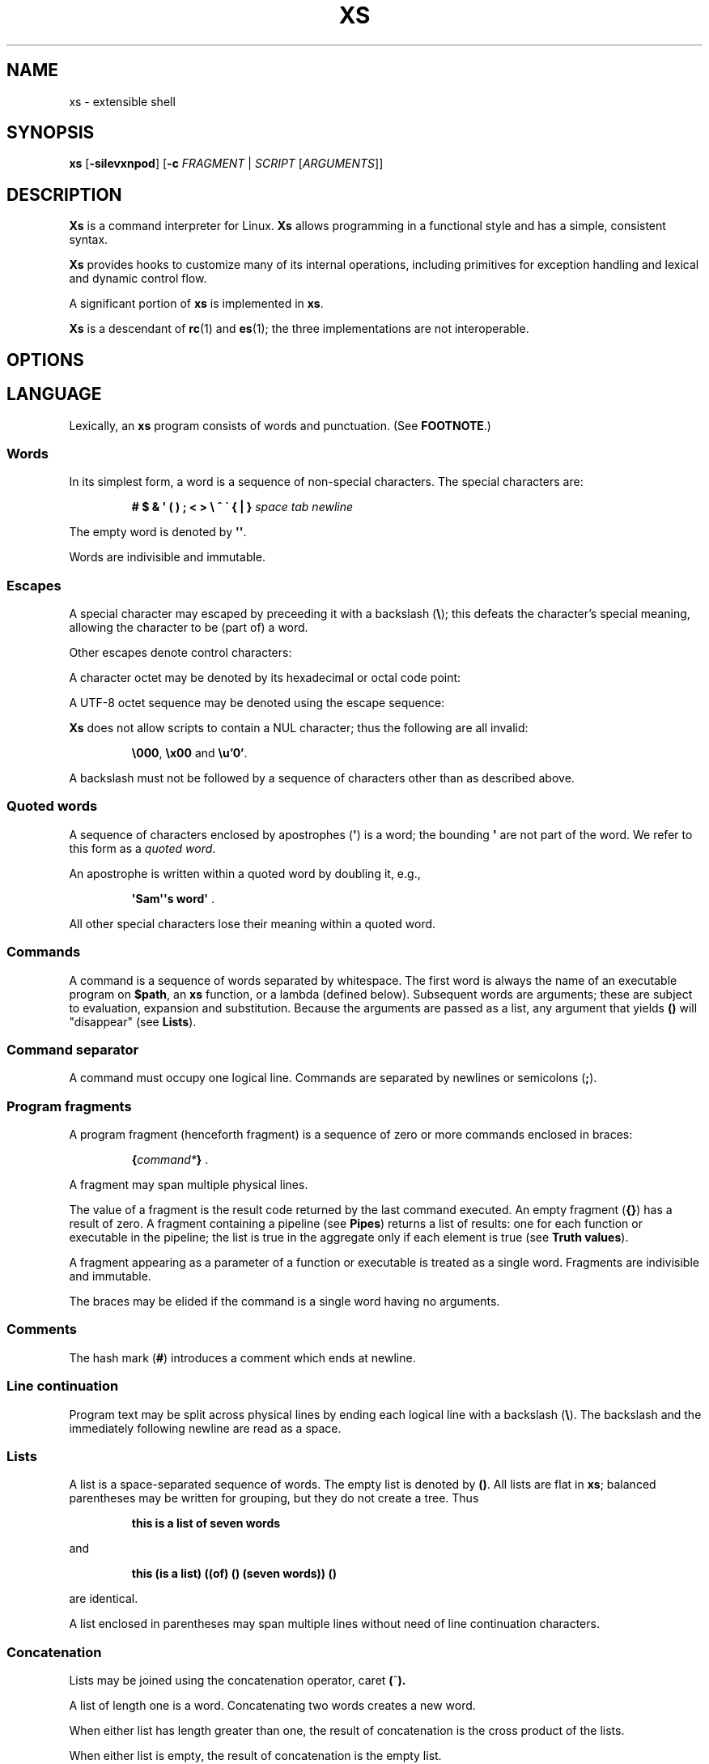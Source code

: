 .TH XS 1 "2020 - v1.3"
.SH NAME
xs \- extensible shell
.SH SYNOPSIS
.BR xs " [" -silevxnpod ]
.RB [ -c " \fIFRAGMENT\fP | "\fISCRIPT " [" \fIARGUMENTS ]]
.SH DESCRIPTION
.B Xs
is a command interpreter for Linux.
.B Xs
allows programming in a functional style and has a simple, consistent syntax.
.PP
.B Xs
provides hooks to customize many of its internal operations, including
primitives for exception handling and lexical and dynamic control flow.
.PP
A significant portion of
.B xs
is implemented in
.BR xs .
.PP
.B Xs
is a descendant of
.BR rc "(1) and " es (1);
the three implementations are not interoperable.
.SH OPTIONS
.TS
tab(@);
lb lx .
-s@T{
Read commands from standard input; pass the first argument to
.B xs
rather than taking the argument as the name of a file to source.
T}
-i@T{
Force
.B xs
to be an interactive shell even if commands do not come from standard input
via a terminal.
T}
-l@T{
Cause
.B xs
to be a login shell, as if it had been invoked as
.BR -xs .
T}
-e@T{
Exit if any command (apart from those appearing as tests in conditional forms
or as arguments to logical operators) returns a false status.
T}
-v@T{
Echo input to standard error.
T}
-x@T{
Print commands to standard error.
T}
-n@T{
Disable command execution.
T}
-p@T{
Don't initialize functions from the environment.
T}
-o@T{
If any of file descriptors 0, 1 or 2 are inherited closed, leave them closed
rather than open on /dev/null.
T}
-d@T{
Don't trap SIGQUIT or SIGTERM.
T}
-c \fIFRAGMENT@T{
Execute the
.IR FRAGMENT .
(See
.BR "Program fragments" ,
below.)
T}
.TE
.SH LANGUAGE
Lexically, an
.B xs
program consists of words and punctuation.
(See
.BR FOOTNOTE .)
.SS Words
In its simplest form, a word is a
sequence of non-special characters.
The special characters are:
.PP
.RS
.B "# $ & \(aq ( ) ; < > \e ^ \` { | }"
.I "space tab newline"
.RE
.PP
The empty word is denoted by
.BR \(aq\(aq .
.PP
Words are indivisible and immutable.
.SS Escapes
A special character may escaped by preceeding it with a backslash
.RB ( \e );
this defeats the character's special meaning, allowing the character
to be (part of) a word.
.PP
Other escapes denote control characters:
.PP
.RS
.TS
tab(@);
lb l .
\ea@alert (bell)
\eb@backspace
\ee@escape
\ef@form feed
\en@newline
\er@return
\et@tab
.TE
.RE
.PP
A character octet may be denoted by its hexadecimal or octal code point:
.PP
.RS
.TS
tab(@);
l lx .
\fB\ex\fInn@T{
Character octet
.IR nn ,
for
.I n
in {0..0, a..f, A..F}
T}
\fB\e\fImnn@T{
Character octet
.IR mnn ,
for
.I m
in {0..3} and
.I n
in {0..7}
T}
.TE
.RE
.PP
A UTF-8 octet sequence may be denoted using the escape sequence:
.RS
.TS
tab(@);
l lx .
\fB\eu\(aq\fIn...\fB\(aq@T{
UTF-8 character having codepoint
.IR n... ,
for one to six
.I n
in {0..9, a..f, A..F}
T}
.TE
.RE
.PP
.B Xs
does not allow scripts to contain a NUL character; thus the
following are all invalid:
.PP
.RS
.BR \e000 ", " \ex00 " and " \eu'0' .
.RE
.PP
A backslash must not be followed by a sequence of characters other than as
described above.
.SS Quoted words
A sequence of characters enclosed by apostrophes
.RB ( \(aq )
is a word; the bounding
.B \(aq
are not part of the word.
We refer to this form as a
.IR "quoted word" .
.PP
An apostrophe is written within a quoted word by doubling it, e.g.,
.PP
.RS
.BR "\(aqSam\(aq\(aqs word\(aq" " ."
.RE
.PP
All other special characters lose their meaning within a quoted word.
.SS Commands
A command is a sequence of words separated by whitespace.
The first word
is always the name of an executable program on
.BR $path ,
an
.B xs
function, or a lambda (defined below).
Subsequent words are arguments; these
are subject to evaluation, expansion and substitution.
Because the arguments
are passed as a list, any argument that yields
.B ()
will "disappear" (see
.BR Lists ).
.SS Command separator
A command must occupy one logical line.
Commands are separated by
newlines or semicolons
.RB ( ; ).
.SS Program fragments
A program fragment (henceforth fragment) is a sequence of zero or more
commands enclosed in braces:
.PP
.RS
.BI { command* } " \fR."
.RE
.PP
A fragment may span multiple physical lines.
.PP
The value of a fragment is the result code returned by the last
command executed.
An empty fragment
.RB ( {} )
has a result of zero.
A fragment containing a pipeline (see
.BR Pipes )
returns a list of results: one for each function or executable in the pipeline;
the list is true in the aggregate only if each element is true (see
.BR "Truth values" ).
.PP
A fragment appearing as a parameter of a function or executable is
treated as a single word.
Fragments are indivisible and immutable.
.PP
The braces may be elided if the command is a single word having no arguments.
.SS Comments
The hash mark
.RB ( # )
introduces a comment which ends at newline.
.SS Line continuation
Program text may be split across physical lines by ending each logical line
with a backslash
.RB ( \e ).
The backslash and the immediately following newline are read as a space.
.SS Lists
A list is a space-separated sequence of words.
The empty list is denoted by
.BR () .
All lists are flat in
.BR xs ;
balanced parentheses may be written for grouping, but they do not create
a tree.
Thus
.PP
.RS
.B this is a list of seven words
.RE
.PP
and
.PP
.RS
.B this (is a list) ((of) () (seven words)) ()
.RE
.PP
are identical.
.PP
A list enclosed in parentheses may span multiple lines without need of
line continuation characters.
.SS Concatenation
Lists may be joined using the concatenation operator, caret
.BR ( ^ ).
.PP
A list of length one is a word.
Concatenating two words creates a new word.
.PP
When either list has length greater than one, the result of concatenation is
the cross product of the lists.
.PP
When either list is empty, the result of concatenation is the empty list.
.SS Variable names
Letters, digits, all UTF-8 characters encoded as at least two octets (i.e.,
code points greater than \eu\(aq7f\(aq) and the characters percent
.RB ( % ),
star
.RB ( * ),
hyphen
.RB ( - )
and underscore
.RB ( _ )
may be used in variable names.
These characters may appear in any order or combination.
.PP
The
.B xs
special characters (see
.BR Words )
may also appear in a variable name if quoted or escaped.
Likewise, character escapes (see
.BR Escapes )
may be part of a variable name.
.PP
Variable names having the prefix
.B fn-
or
.B set-
have special meaning; see
.BR Functions " and " Settors ,
respectively.
.SS Assignment
A variable is assigned a list value using the notation
.PP
.RS
.IB var " = " list " \fR."
.RE
.PP
The spaces around
.B =
are mandatory.
.PP
A variable becomes undefined by assigning an empty list as its value.
While
.PP
.RS
.IB var " = ()"
.RE
.PP
is valid, the preferred form is
.PP
.RS
.IB var " =" "    \fR."
.RE
.PP
The value of an assignment is its assigned value.
.SS Variables
All variables are exported to the environment unless declared within a
.BR local ", " let " or " for " form (described below)."
.PP
A variable's value is retrieved by writing
.B $
before its name, like
.BI $ var
.RI .
Indirection (multiple
.BR $\fP)
is allowed.
.PP
An undefined variable yields the empty list when referenced.
.PP
A variable name may be constructed at runtime.
Parentheses must enclose expressions used to construct a name.
.SS Subscripted reference
Specific list elements may be selected via subscripting.
This takes the form
.PP
.RS
.BI $ var ( subscripts ) " \fR."
.RE
.PP
List elements are indexed starting at one.
A subscript less than 1 is an error.
A subscript greater than the number of list elements yields the empty list.
.PP
.RS
.TP
.B a = w x y z; echo $a(2 3 4 4 3)
prints
.BR "x y z z y" " ."
.RE
.PP
Subscripts may be specified as ranges by separating the range endpoints with
.BR ...\& " ."
The range operator must be separated from its arguments by spaces.
.PP
Either end of the range may be left unspecified.
.PP
.RS
.TP
.BI $ var "(... 7)"
yields elements 1 through 7 of the list.
.TP
.BI $ var "(3 ...)"
yields elements 3 through the end of the list.
.RE
.PP
Reversing the endpoints of a range returns the values in reversed order:
.PP
.RS
.TP
.B a = s d r a w k c a b; $a(5 ... 2)
yeilds the list
.BR "w a r d" " ."
.RE
.PP
If
.I subscripts
is an empty list, the result is empty.
.SS Multiple assignment
A list of variables may be specified on the left side of an assignment.
Parentheses are mandatory around the list of variables.
.PP
Corresponding list elements on the right side are assigned to variables on
the left.
If the right side has more elements than there are variables on
the left, the rightmost variable is assigned the list value of the remaining
elements.
If there are more variables than list elements, the excess variables
are assigned the empty list.
.PP
Variable names may not be computed or subscripted on the left side of a
multiple assignment.
.SS List length
The length of a list assigned to a variable is given by
.PP
.RS
.BI $# var " \fR."
.RE
.PP
.SS Flattening
A list may be flattened to a single word using the
.B $^
operator.
This yields a word composed of the words of the given list,
with a single space between each pair of words.
As with the subscript
operator, this applies only to a variable (not literal) list.
.SS Free carets
Concatenation may be written implicitly (rather than using the
.B ^
operator) in certain situations.
If a word is followed by another word,
.BR $ " or " \`
without intervening whitespace, then
.B xs
inserts a caret between them.
.SS Wildcard patterns
A pattern is a word which may contain wildcards.
.TP
.B *
Matches zero or more characters.
.TP
.B ?
Matches exactly one character.
.TP
.BI [ class ]
Matches any of the characters specified by the class, following the same
rules as those for
.BR ed (1),
except that class negation is denoted by
.B ~
since
.B ^
has another interpretation in
.BR xs .
.SS Pathname expansion
Where a word may be treated as a pathname,
.B xs
expands wildcards.
.PP
The pathname separator,
.BR / ,
is never matched by
.BR * .
The
.B ?\&
wildcard never matches a dot at the beginning of a pathname component.
.PP
A tilde
.RB ( ~ )
alone or followed by a slash
.RB ( / )
is replaced by the value of
.BR $home .
A tilde followed by a username is replaced with the home directory path
of that user.
(See
.BR getpwent (3).)
.PP
A quoted wildcard loses its meaning as a wildcard.
.SS Pattern matching
The pattern matching operator
.RB ( ~ )
returns true when a subject matches any of the given patterns:
.PP
.RS
.BI ~ " subject pattern ..." " \fR."
.RE
.PP
A subject may be a list.
If composed of individual words or expressions,
the subject list must be enclosed by parentheses.
.PP
Pattern wildcards are never expanded with pathnames from the filesystem.
.SS Pattern extraction
The pattern extraction operator
.RB ( ~~ )
returns the parts of each subject that match a wildcard in the patterns:
.PP
.RS
.BI ~~ " subject pattern ..." " \fR."
.RE
.PP
Subjects and patterns are the same as for the pattern matching operator.
.SS Arithmetic substitution
An infix arithmetic expression may be evaluated to produce a single word
representing its value:
.PP
.RS
.BI \`( expression ) " \fR."
.RE
.PP
The expression consists of numeric values and the infix operators
.BR + ", " - ", " * ", " / ", " % " (modulus), and " ** " (exponentiation);"
these obey the usual precedence and associativity rules and may
be otherwise grouped using parentheses.
.PP
A value is either a numeric constant or a variable reference yielding
a numeric value.
Numbers may be integer or floating-point; the latter are stored with limited
precision (usually six significant digits).
.PP
Integer overflow does not signal an exception.
.PP
If an expression involves any floating-point value, the result will be
floating-point.
.PP
Division of integers produces an integer result via truncation.
Modulus behaves as
.BR fmod (3)
if either argument is floating-point.
.PP
An undefined variable (a variable reference yielding value
.BR () )
is treated as zero within an arithmetic expression.
.PP
Variables having subscripted or constructed names may not be used in an
arithmetic expression.
Variable names in an expression may not be spelled using the characters
which denote the arithmetic operators.
.SS Pipes
The standard output of one fragment may be piped to the standard input of
another:
.PP
.RS
.IB fragment1 " | " fragment2 " \fR."
.RE
.PP
Other file descriptors may be connected:
.PP
.RS
.IB fragment1 " |[\fIfd1\fB=\fIfd2\fB] " fragment2 " \fR."
.RE
.PP
The form
.PP
.RS
.IB fragment1 " |[\fIfd1\fB] " fragment2
.RE
.PP
is identical to
.PP
.RS
.IB fragment2 " |[\fIfd1\fB=0] " fragment2 " \fR."
.RE
.PP
.SS Command substitution
The backquote form creates a list from the standard output of a fragment:
.PP
.RS
.BI \` fragment " \fR."
.RE
.PP
Words are parsed from the standard output using the separators defined by
.BR $ifs .
.PP
This variant backquote form binds
.B $ifs
to the given list of separators:
.PP
.RS
.BI \`\` " separators fragment" " \fR."
.RE
.SS Functions
.B Xs
has two forms by which a function is defined:
.PP
.RS
.BI fn " name fragment"
.RE
.PP
and
.PP
.RS
.BI fn- name " = " fragment " \fR."
.RE
.PP
The former is normally used for top-level and nested definitions; the latter
must be used when binding a function for local use.
Because the latter is an assignment, the spaces around
.B =
are mandatory.
.SS Lambdas
A lambda is an unnamed function.
In
.BR xs ,
a lambda is written as a fragment in which the first element may be
a lambda list (see below).
A lambda without a lambda list is a lambda with no arguments.
.SS Lambda list
A lambda list binds names to function arguments.
Its form is:
.PP
.RS
.BI | "name ..." | " \fR."
.RE
.PP
Arguments are bound to
.IR name s
left-to-right.
Excess arguments bind in a list to the last name.
Excess names are bound to
.BR () .
.PP
A lambda list may only appear as the first element of a fragment.
.SS Truth values
The values
.BR 0 ", " \(aq\(aq " and " ()
are all treated as true; everything else (including
.BR 0.0 )
is false.
A list of true values is true; a list containing an untrue value
is false.
.PP
The keywords
.BR true " and " false
are equivalent to
.BR "result 0" " and " "result 1" ,
respectively.
.SS Return values
The value of evaluating a fragment is the return value of the last function
or executable evaluated before leaving the fragment.
.PP
A specific result may be returned by:
.PP
.RS
.BI result " list" " \fR."
.RE
.SS Logical operators
The following operators apply to truth values:
.PP
.RS
.TP
.IB value1 " && " value2
True if both
.IR value1 " and " value2
are true.
.TP
.IB value1 " || " value2
True if
.I value1
is true or if
.I value1
is false and
.I value2
is true.
.TP
.BI ! " value"
True if
.I value
is false.
.RE
.PP
The
.BR && " and " ||
operators evaluate their arguments from left to right, stopping when the
value of the expression is determined.
.SS Relational operators
Numbers and strings may be compared using the relational operators:
.PP
.RS
.TP
.IB value1 " :lt " value2
True if
.I value1
is less than
.IR value2 .
.TP
.IB value1 " :le " value2
True if
.I value1
is less than or equal to
.IR value2 .
.TP
.IB value1 " :gt " value2
True if
.I value1
is greater than
.IR value2 .
.TP
.IB value1 " :ge " value2
True if
.I value1
is greater than or equal to
.IR value2 .
.TP
.IB value1 " :eq " value2
True if
.I value1
is equal to
.IR value2 .
.TP
.IB value1 " :ne " value2
True if
.I value1
is not equal to
.IR value2 .
.RE
.PP
If either argument is non-numeric, the arguments are compared according to
the current locale's collation order.
.SS Input and output
Input may be redirected from a file to standard input:
.PP
.RS
.BI < "filename fragment"
.RE
.PP
or
.PP
.RS
.IB fragment " <" filename " \fR."
.RE
.PP
It is an error if the file does not exist or is not readable.
.PP
Output may be redirected from standard output to a file:
.PP
.RS
.IB fragment " >" filename
.RE
.PP
or
.PP
.RS
.BI > "filename fragment" " \fR."
.RE
.PP
The file is created if it does not exist.
If the file already exists, its contents are replaced.
It is an error for the file to not be writable.
.PP
Other file descriptors may be specified:
.PP
.RS
.IB "fragment " >[ ofd ] filename
.RE
.PP
and
.PP
.RS
.IB "fragment " <[ ifd ] filename " \fR."
.RE
.PP
A file descriptor may be duplicated using the form:
.PP
.RS
.BI >[ fd1 = fd2 ] " \fR."
.RE
.PP
This causes output to
.I fd1
to be written instead to
.IR fd2 .
Thus,
.PP
.RS
.IB fragment " >" filename " >[2=1]" filename
.RE
.PP
causes both standard output and standard error to be written to the same file.
.PP
Other redirection operators have their own semantics:
.PP
.RS
.TP
.BI >> filename
Append to an existing file; the file is created if nonexistent.
.TP
.BI <> filename
Open a file for reading and writing (on standard input unless otherwise
specified).
.TP
.BI <>> filename
Open a file for reading and appending (on standard input unless otherwise
specified).
.TP
.BI >< filename
Truncate a file and open it for reading and writing (on standard output
unless otherwise specified).
.TP
.BI >>< filename
Open a file for reading and appending (on standard output unless otherwise
specified).
.RE
.PP
Files opened for reading must be readable.
Files opened for writing or appending must be writable.
.PP
An open file descriptor is closed using this form:
.PP
.RS
.BI >[ fd =] " \fR."
.RE
.PP
File descriptors must be integer constants.
.SS Literal input
Multiple lines of input may be read from a script using a "here document":
.PP
.RS
.IB fragment " <<" eof-marker
.RE
.PP
or
.PP
.RS
.IB fragment " <<\(aq" eof-marker \(aq " \fR."
.RE
.PP
The
.I eof-marker
is a word which must appear on a line by itself immediately following
the final newline of textual data taken as input.
.PP
The first form (with the unquoted
.IR eof-marker )
replaces variables within the textual data.
(Only simple variables; indirection, subscripts and constructed names
are not allowed.)
A
.B $
can be emitted literally by writing
.BR $$ .
To emit the value of a variable followed immediately by a literal word, write:
.BI $ var ^ "word \fR."
The caret
.RB ( ^ )
is taken literally elsewhere in a here document.
.PP
The second form (with the quoted
.IR eof-marker )
copies the textual data without substitution of any kind.
.PP
Text may also provide the content of a readable file via a "here string":
.PP
.RS
.BI <<<\(aq text \(aq " \fR."
.RE
.PP
The
.I text
may span lines.
No substitution is performed within a here string.
.PP
A here string may also be created using a variable for the content, like
.BI <<<$ var
.RI .
.SS Process substitution
.PP
Process substitution allows for the output of a command to be read from a
file descriptor or for data written to a file descriptor to be read by a
command, using the forms:
.PP
.RS
.BI <{ command+ }
.RE
.PP
and
.PP
.RS
.BI >{ command+ } " \fR."
.RE
.PP
The files created by process substitution are implemented using pipes,
which are not seekable.
.PP
Multiple
.IR command s
may appear within the braces.
.PP
Note that the braces are an essential part of this syntax; these are not
.BI > fragment
and
.BI < "fragment \fR."
.SS Local variables
Local variables exist only during execution of their binding form:
.PP
.RS
.BI "local (" "binding ..." ) " fragment \fR,"
.RE
.PP
where
.I binding
is either
.IB name " = " value
or just
.I name
(and value is taken as
.BR () ).
Multiple bindings are separated by
.BR ; .
.PP
While bound by
.BR local ,
variables are accessible within the environment.
.SS Lexical variables
Lexical variables are bound by the form:
.PP
.RS
.BI "let (" "binding ..." ) " fragment \fR,"
.RE
.PP
where
.I binding
is either
.IB name " = " value
or just
.I name
(and
.I value
is taken as
.BR () ).
Multiple bindings are separated by
.BR ; .
.PP
A lexical variable is accessible only within
.IR fragment .
Furthermore, a lexical variable persists across executions
of a function which is defined within the
.B let
form.
A lexical binding is stored as a closure in the environment.
The binding is not accessible as an environment variable.
.SS Conditionals
.B Xs
has two main conditional forms:
.PP
.RS
.BI if " condition fragment " else " fragment \fR,"
.RE
.PP
where
.I condition
is a boolean expression and the
.B else
branch is optional, and
.PP
.RS
.BI switch " var cases \fR,"
.RE
.PP
where
.I cases
is a list of
.IR "word fragment" ,
each representing the code to be executed for a specific value of
.IR var ,
followed by a
.I fragment
to be executed when none of the
.IR word s
match
.IR var .
.SS Loops
.B Xs
has these looping forms:
.PP
.RS
.BI while " condition fragment"
.RE
.RS
.BI until " condition fragment"
.RE
.RS
.BI for " vars-and-values fragment"
.RE
.RS
.BI forever " fragment"
.RE
.PP
The
.B while
form executes
.I fragment
while
.I condition
is true.
.PP
The
.B until
form executes
.I fragment
until
.I condition
is false.
.PP
The
.B for
form executes
.I fragment
with variables bound to consecutive values in
.IR vars-and-values ,
which is a sequence of one or more
.I var list
forms separated by
.BR ; .
This continues until the longest list is exhausted; shorter lists are
implicitly padded with
.B ()
to match the length of the longest list.
.PP
The
.BI forever " fragment"
form loops forever, like
.BR "while true \fIfragment" .
.SS Settors
A settor function is a variable like
.BI set- var \fR.
.PP
When
.I var
is assigned,
.BI set- var
is called as a function, passing the value to be assigned.
.B $0
is bound to the name of the variable being assigned.
The result of the settor function is used as the assignment's value.
.PP
A settor is never invoked on a lexical variable.
.SS Exceptions
Exceptions in
.B xs
are used for non-lexical control transfer.
An exception is passed up the call chain to the most recently
established catcher.
The catcher may handle the exception, retry the code which caused
the exception or throw the exception to the next catcher.
.PP
An exception is a list.
The first word denotes the exception type, one of:
.PP
.RS
.TP
.B eof
Raised by the
.B xs
parser at end of input.
.TP
.B error
The following words are the source (typically a descriptive name
such as the name of the function which signalled the error) and a message.
.B xs
provides a last-resort catcher to print the message.
.TP
.B exit
The next word is an optional numeric return code (default: 0).
This exception, when caught by
.BR xs ,
exits the shell with the given return code.
.TP
.B retry
When raised by a catcher, this causes the body of the
.B catch
form to run again.
Note that the catcher must have done something to clear
the cause of the exception; otherwise
.B retry
will cause an infinite loop.
.RE
.PP
The
.B catch
form executes its body in the context of a catcher:
.PP
.RS
.BI catch " catcher body" " \fR."
.RE
.PP
The
.IR catcher " and " body
are fragments.
.SS Signals
.B Xs
processes signals internally as needed for interactive operation.
For example,
.I SIGINT
is used to kill any foreground process and, during input, to present
a fresh prompt.
.PP
.B Xs
can expose signals for handling by a script.
Signal handlers are established by the
.I signals-case
command.
.PP
.RS
.BI signals-case " body handlers-alist" " \fR,"
.RE
.PP
where
.I body
is a fragment
and
.I handlers-alist
is a list of
.IR "signal-name fragment" .
The
.I signal-name
is spelled as in
.BR signal.h (0p),
but using lowercase letters, e.g.
.IR sigint " and " sigterm .
.PP
The
.B pause
command suspends execution until
.B xs
receives a signal.
.PP
The
.B signals
variable (see
.BR "BUILTIN VARIABLES" ,
below) indicates which signals are accepted by
.B xs
and how they are processed.
Setting
.B signals
to a new list of handler specifications establishes signal handlers
per the list.
A signal must be listed on
.B signals
(and not disabled) in order to be handled by
.BR signals-case .
.PP
A signal not handled by a
.B signals-case
is propagated to the next
.B signals-case
handler (if any) up the call chain; a last-resort handler reports
an unhandled signal.
.PP
In this example, note that the signal is not intercepted by the
exception handler established by
.BR catch .
The code prints "sigttou".
.PP
.RS
.EX
signals = $signals sigttou
signals-case {
    catch {|e| echo catch $e} {kill -sigttou $pid}
} (sigttou {echo sigttou})
.EE
.RE
.PP
A script may signal its own handler using the
.RS
.PP
.BI raise " signal"
.PP
.RE
command.
The
.I signal
may be either a signal name as defined above or a name which appears in the
.I handlers-alist
of an active
.B signals-case
command.
.PP
Signals are never processed within a
.BI "fork {" ... }
command.
(This applies only to actual signals and not to the effect of the
.B raise
command.)
.SS Upward funargs
An "upward funarg" is a function returned from another function.
Because a returned function may be executed in a different lexical
context, all free variables referenced by the function must be
captured in a let binding.
In other words, an upward funarg must be let-bound.
.PP
A fragment or lambda may be returned instead of a closure
.IR "only in the case where the code references no free variables" .
This practice is discouraged as it will cause your code to fail
should a free variable be added later.
.SH BUILTIN VARIABLES
These dynamic variables form a part of the programming interface to
.BR xs .
.TP
.B *
The arguments passed to
.BR xs .
Individual arguments may be referenced via subscripts or as
.BR $1 ", " $2 ", " $3 ", etc."
.TP
.B 0
At the top level, this variable
.RB "(i.e., " $0 )
is the value of
.BR xs 's
argv[0] or the name of a sourced file.
Within an executing function, the name of the function.
.TP
.B apid
The ID of the most recently started background process.
.TP
.B history
The pathname of the file to which
.B xs
appends commands read by the toplevel loop.
This may be left undefined.
.TP
.B home
The path to the current user's home directory.
.BR $home " and " $HOME
are aliased to each other.
.TP
.B ifs
The input field separator, used by backquote
.RB ( \` )
to split command output into words.
The initial value is the list
.RS
.IR "space tab newline" " ."
.RE
.TP
.B max-eval-depth
Sets an upper bound on the size of the interpreter's evaluation stack.
.TP
.B noexport
A list of dynamic variable names which
.B xs
will not export to the environment.
.TP
.B path
A list of directories to be searched for executable programs.
The current directory is denoted by the empty word
.RB ( \(aq\(aq ).
.BR $path " and " $PATH
are aliased to each other, with appropriate syntactic adjustments.
.TP
.B pid
The process ID of the running
.BR xs .
.TP
.B prompt
.B $prompt(1)
is printed before reading a command.
.B $prompt(2)
is printed before reading a continuation line.
The default,
.BR "\(aq;\(aq \(aq\(aq" ,
facilitates copy-paste from a terminal session into a script file.
.B $prompt
may contain ANSI terminal control characters and sequences.
.TP
.B signals
A list of signals trapped by
.BR xs .
For each signal name on
.BR $signals ,
.B xs
raises a correspondingly-named exception upon trapping the signal.
A signal's disposition is determined by an optional prefix to its name:
.RS
.TP
.B -
Ignore the signal, here and in child processes.
.TP
.B /
Ignore the signal here, but take its default behavior in child processes.
.TP
.BI . " (for sigint and sigwinch)"
Perform normal processing (i.e., print an extra newline upon receipt of
sigint; note the new window size upon receipt of sigwinch).
.TP
.I none
Default behavior.
.PP
The initial value of
.B $signals
is
.PP
.RS
.RI ".sigint /sigquit /sigterm -sigxcpu .sigwinch -sigpwr"
.RE
.PP
plus any signals ignored (/) when
.B xs
started.
.B xs
recognizes that
.BR sigxcpu " and " sigpwr
are used by its garbage collector and intentionally ignores them to avoid disrupting
the collector's operation.
.PP
When
.B $signals
is written, its value is used by the
.I set-signals
settor to configure the shell's signal handlers.
.RE
.PP
.B Xs
maintains
.B $SHLVL
for interoperability with other shells.
.SH BUILTIN COMMANDS
These commands are built into
.BR xs ,
and execute within the
.B xs
process.
.TP
.BR . " [-einvx] " \fIfile " [" \fIargs... ]
Sources
.IR file .
The options are a subset of those recognized by
.BR xs;
see
.BR Options .
.TP
.BR access " [" "-n " \fIname "] [-1e] [-rwx] [-fdcblsp] " \fIpath...
Tests
.IR path s
for accessibility.
Without the
.BR -1 ", " -e " and " -n
options,
.B access
returns true for
.IR path s
which are accessible as specified.
A printable error message (which evaluates as false; see
.BR "Truth values" )
is returned for
.IR path s
which are not accessible.
The default test (no options) returns true if a
.I path
exists, regardless of mode or type.
These options determine the test to apply to the
.IR path s:
.RS
.TS
tab(@);
lb l .
-r@Is the path readable?
-w@Is the path writable?
-x@Is the path executable?
-f@Is the path a plain file?
-d@Is the path a directory?
-c@Is the path a character device?
-b@Is the path a block device?
-l@Is the path a symbolic link?
-s@Is the path a socket?
-p@Is the path a named pipe?
.TE
.PP
With the
.BI -n " name"
option, the
.IR path s
are applied to
.IR name ,
producing a list of test results.
.PP
With
.BR -1 ", " access
returns the first
.I path
to satisfy the test.
If no
.I path
satisfies the test, return the empty list unless
.BR -e
was specified, in which case not having a satisfied test causes an
error to be raised.
.RE
.TP
.BI alias " name expansion..."
Define a function with
.I expansion
as its body.
The first word of
.I expansion
is replaced with its
.B whats
value to prevent the recursion that would occur if
.I name
and the first word of
.I expansion
are the same.
.TP
.BI catch " catcher body"
Run
.IR body .
If an exception is raised, run
.IR catcher .
The exception is passed as an argument to
.IR catcher .
.TP
.BR cd " [" \fIdirectory ]
Set the working directory to
.IR directory .
With no argument, this is the same as
.BR "cd $home" .
.TP
.BR dirs " [" -c ]
Show the directory stack (see
.BR pushd " and " popd ).
With
.BR -c ,
clear the directory stack.
.TP
.BR echo " [" -n "] [" -- ] " \fIargs..."
Print
.I args
to standard output, separated by spaces.
The output ends with a newline unless suppressed by
.BR -n .
Arguments following
.B --
are taken literally.
.TP
.BI escape " lambda"
Run
.IR lambda ,
a function of one argument.
The argument names a function (like
.BI fn- somename \fR)
which, when evaluated within
.IR lambda ,
transfers control to just after the
.B escape
form.
Arguments of the escape function are returned as the value of the form.
.TP
.BI eval " list"
Convert
.I list
to a word and pass it to the
.B xs
interpreter for parsing and execution.
.RS
.PP
Lexical bindings are not available to
.BR eval .
The following code prints "dyn":
.PP
.RS
.EX
 x = dyn
 let (x = lex) {
     eval 'echo $x'
 }
.EE
.RE
.RE
.TP
.BI exec " cmd"
Replace
.B xs
with
.IR cmd .
If
.I cmd
has only redirections, then apply the redirections to the current
.BR xs .
.TP
.BR exit " [" \fIstatus ]
Cause
.B xs
to exit with the given
.IR status ,
or with zero if
.I status
is not given.
.TP
.B false
Identical to
.BR "result 1" .
.TP
.BI fn " name fragment"
See
.BR Functions .
.TP
.BI for " vars-and-values... fragment"
See
.BR Loops .
.TP
.BI forever " fragment"
See
.BR Loops .
.TP
.BI fork " command"
Run
.I command
in a subshell.
Signals are not processed during execution of
.IR command .
.TP
.BR history " [" \fI# | -c | "-d \fI#" | -n | -y ]
Without arguments, show command history.
.I #
shows the most recent
.I #
history entries.
.B -c
clears the history.
.BI -d " #"
deletes history entry
.IR # .
.B -n
and
.B -y
disable and enable history recording.
.TP
.BI if " condition fragment \fR[" else " fragment\fR]"
See
.BR Conditionals .
.TP
.B jobs
List background jobs.
.TP
.BI let " bindings fragment"
See
.BR "Lexical Variables" .
.TP
.BR limit " [" -h "] [" \fIresource " [" \fIvalue ]]
Display or alter process resource limits.
.B -h
for hard limits.
.I Value
is either
.B unlimited
or a number.
Numbers representing size allow the suffixes
.B k
(kilobyte),
.B m
(megabyte), and
.B g
(gigabyte).
Numbers representing time allow the suffixes
.B s
(seconds),
.B m
(minutes), and
.B h
(hours) as well as durations like
.IR hh : mm : "ss and mm" : ss.
.TP
.BI local " bindings fragment"
See
.BR "Local Variables" .
.TP
.BI map " action list"
Apply
.I action
individually to each element of
.IR list ;
collect the results as
.BR map 's
result.
.TP
.BI omap " action list"
Like map, but collect a list of the outputs of
.IR action .
.TP
.B pause
Suspend execution until a signal is received. See
.BR Signals .
.TP
.B popd
Pop the directory stack to set the working directory, and print the new
stack.
The command is ignored if the directory stack is empty.
.TP
.BI printf " format args..."
Print
.I args
on standard output according to
.IR format .
Valid
.I format
conversions are those of
.BR printf (3p),
except that there must be a one-to-correspondence between format specs
(excluding
.BR %% )
and arguments: positional argument specs, variable width and precision,
and excess arguments are all disallowed.
Escapes must be unquoted in
.IR format .
.TP
.BR pushd " [" \fIdir ]
Push
.IR dir 's
absolute path onto the directory stack, set the working directory to
.I dir
and show the new stack.
If
.I dir
is omitted and the stack is at least two deep, then alternate between
the two top directories.
.TP
.BI raise " signal"
Raise a signal to be handled by a
.B signals-case
command which is active on the call stack.
See
.BR Signals .
.TP
.B read
Read from standard input and return a single word containing a line of
text (without the newline).
Return
.B ()
upon end-of-file.
.TP
.BI result " value..."
Return
.IR value s.
.TP
.BI signals-case " fragment handlers_alist"
See
.BR Signals .
.TP
.BI sleep " seconds"
Sleep for
.IR seconds .
Fractional times are allowed.
Negative times are treated as zero.
.TP
.BR switch " \fIvalue [" "\fIcase \fIaction" "]... [" \fIdefault-action ]
See
.BR Conditionals .
.TP
.BI throw " exception arg..."
See
.BR Exceptions .
.TP
.BI time " command arg..."
Execute
.I command
with
.IR arg s.
Print consumed real, user and system time to standard error.
.TP
.B true
Identical to
.BR "result 0" .
.TP
.BR umask " [\fImask\fR]
Set or show the umask.
.TP
.BI until " test body"
See
.BR Loops .
.TP
.BI unwind-protect " body cleanup"
Execute
.IR body ;
when it completes or raises an exception, run
.IR cleanup .
.TP
.BI var " var..."
Print definition of
.IR var (s).
.TP
.BR vars " [" -vfs "] [" -epi ]
Print definition of all variables which satisfy the given options:
.TS
tab(@);
l lx .
-v@T{
variables (not functions or settors).
This is the default if none of
.BR -v ", " -f " or " -s
is given.
T}
-f@functions
-s@settors
-e@T{
exported.
This is the default if none of
.BR -e ", " -p " or " -i
is given.
T}
-p@private (not exported)
-i@internal (predefined and builtin)
-a@all of the above
.TE
.TP
.BR wait " [\fIpid\fR]
Wait for a child process denoted by its
.I pid
to exit.
If no
.I pid
is given, wait for any child process.
.TP
.BI whats " command..."
Identify
.IR command (s)
by pathname, primitive, or fragment.
.TP
.BI while " test body"
See
.BR Loops .
.RE
.SH HOOK FUNCTIONS
The following functions implement specific parts of
.B xs
semantics; a hook function can be rewritten to provide special behaviors.
Hook functions are normally called as a result of
.B xs
translating programs into an internal form.
See
.BR "CANONICAL FORM" .
.TP
.BI %and " command..."
Execute
.IR command (s)
from left to right, stopping at the command that first yields a false
value.
The false value is returned by
.BR %and .
.TP
.BI %append " fd file command"
Run
.I command
with
.I fd
open in append mode on
.IR file .
.TP
.BI %background " command"
Run
.I command
as a background process.
If
.B xs
is an interactive shell, print the background process ID.
.TP
.BI %backquote " separators command"
Run command as a child process, splitting standard output into words at
any character in
.IR separators .
.TP
.BI %close " fd command"
Run
.I command
with the closed file descriptor
.IR fd .
.TP
.BI %cmp " word1 word2"
Compare
.IR word1 " to " word2
and return -1, 0 or 1 if
.I word1
is respectively less than, equal to or greater than
.IR word2 .
If either argument is non-numeric, then a lexicographic comparison is
done based upon the locale's collation order.
.TP
.BI %count " list"
Return the number of words in
.IR list .
.TP
.BI %create " fd file command"
Run
.I command
with
.I fd
open for writing on
.IR file .
.TP
.BI %dup " newfd oldfd command"
Run
.I command
with
.I oldfd
copied to
.IR newfd .
.TP
.BI %exit-on-false " command"
Run
.IR command ;
exit
.B xs
if any part of
.I command
(outside of conditional tests and arguments to logical operators)
returns a false value.
.TP
.BI %flatten " separator list"
Concatenate the words of
.IR list ,
interposing
.IR separator .
.TP
.BI %here " fd word... command"
Run command with
.IR word s
passed as an input file on
.IR fd .
.TP
.BI %not " command"
Run command and invert the boolean sense of its result.
.TP
.BI %one " list"
Return
.I list
if it contains exactly one word; otherwise raise a "too many files in
redirection" error.
.TP
.BI %open " fd file command"
Run
.I command
with
.I file
open for reading on
.IR fd .
.TP
.BI %open-append " fd file command"
Run
.I command
with
.I file
open for reading and appending on
.IR fd .
.TP
.BI %open-create " fd file command"
Run
.I command
with
.I file
open for reading and writing on
.IR fd .
If the file exists, truncate it.
.TP
.BI %open-write " fd file command"
Run
.I command
with
.I file
open for reading and writing on
.IR fd .
.TP
.BI %openfile " mode fd file command"
Run
.I command
with
.I file
open on
.I fd
with the given
.IR mode .
.TP
.BI %or " command..."
Execute
.IR command (s)
from left to right, stopping at the command that first yields a true
value.
The true value is returned by
.BR %or .
.TP
.BI %pathsearch " program"
If
.I program
exists in a directory on
.BR $path ,
return the full path to
.IR program .
Otherwise raise an error.
.TP
.BR %pipe " \fIcommand1\fR [\fIoutfd infd command2\fR] ..."
Run
.IR command s
with
.I outfd
of
.I command1
connected via a pipe to
.I infd
of
.IR command2 .
Additional commands may be added to the pipeline.
.TP
.BI %readfrom " var input command"
Run command with
.I var
bound to the name of a file containing the standard output produced by the
command
.IR input .
.TP
.BI %seq " command..."
Run
.IR command s
in order, from left to right.
.TP
.BI %whats " program..."
Return the pathname, primitive, or fragment of each
.IR program .
.TP
.BI %writeto " var output command"
Run command with
.I var
bound to the name of a file containing the standard input to be consumed
by the command
.IR output .
.SH UTILITY FUNCTIONS
These functions also define
.B xs
behavior, but are less useful for customization:
.TP
.B %apids
Return the process IDs of all background processes for which
.B xs
has not yet waited.
.TP
.BI %fsplit " separators arg..."
Split each
.I arg
word at any
.I separators
character, producing a list.
Repeated instances of
.I separators
in
.IR arg s
create empty words
.RB ( \(aq\(aq )
in the result.
.TP
.B %is-interactive
Return true if the innermost toploop is interactive.
.TP
.B %is-login
Return true if this is a login shell.
.TP
.B %newfd
Return a file descriptor that the shell believes is not otherwise used.
.TP
.BI %run " program argv0 args..."
Run
.IR program ,
which must be an absolute pathname, passing
.I argv0
as the program's name and
.IR arg s
as its arguments.
.TP
.BI %split " separators arg..."
Like
.BR %fsplit ,
but repeated instances of a
.I separators
character in
.IR arg s
are coalesced.
.TP
.BI %var " var..."
Return the definition of each
.IR var .
.SH PRIMITIVE FUNCTIONS
Primitives provide the underlying behaviors for many hooks and builtins,
and may not be redefined.
.TS
tab(@);
lb | lb
lb | l .
Primitive@Implements
_
$&access@access
$&apids@%apids
$&background@\fIused by \fR%background
$&backquote@\fIused by \fR%backquote
$&batchloop@%batch-loop
$&catch@\fIused by \fRcatch \fIand \fRsignals-case
$&cd@\fIused by \fRcd
$&close@%close
$&cmp@%cmp
$&collect@\fIinvokes GC
$&count@%count
$&dot@.
$&dup@%dup
$&echo@echo
$&exec@exec
$&exitonfalse@%exit-on-false
$&flatten@%flatten
$&forever@forever
$&fork@fork
$&fsplit@%fsplit
$&here@%here
$&home@%home
$&if@if
$&internals@\fIused by \fRvars
$&isinteractive@%is-interactive
$&islogin@%is-login
$&len@\fIcount chars in word(s)
$&limit@limit
$&newfd@%newfd
$&newpgrp@newpgrp
$&openfile@%openfile
$&parse@%parse
$&pipe@%pipe
$&primitives@\fIlist xs primitives
$&printf@printf
$&random@\fIrandom integer
$&read@%read
$&readfrom@%readfrom
$&getc@\fIread one character
$&tctl@\fIset terminal control (cooked, raw, echo, noecho)
$&resetterminal@\fIused to keep readline(3) in sync with terminal
$&result@result
$&run@%run
$&seq@%seq
$&sethistory@\fIsettor implementing \fRset-history
$&setmaxevaldepth@\fIsettor implementing \fRset-max-eval-depth
$&setnoexport@\fIsettor implementing \fRset-noexport
$&setsignals@\fIsettor implementing \fRset-signals
$&sleep@sleep
$&split@%split
$&throw@throw
$&time@time
$&umask@umask
$&var@%var
$&vars@\fIused by \fRvars
$&version@\fIversion info
$&wait@wait
$&whats@%whats
$&wid@\fIcount character cells in word(s)
$&writeto@%writeto
.TE
.SH TOPLOOPS
A toploop repeatedly reads and executes a command and prints its result.
.B Xs
has two toploops, one of which is selected depending upon
.B xs
options.
.PP
.TP
.B %batch-loop
This is the toploop for a non-interactive shell and for the dot
.RB ( . )
and
.B eval
commands when their input is non-interactive.
.B %batch-loop
returns upon catching an exception.
.TP
.B %interactive-loop
This is the toploop for an interactive shell and for the dot
.RB ( . )
and
.B eval
commands when their input is interactive.
.B %interactive-loop
returns upon catching an
.B eof
exception.
.RS
.PP
The
.B %interactive-loop
has a hook function,
.BR %before-interactive-prompt ;
if defined, this is called \(em passing the return code of the prior
command \(em after
.B %prompt
but before printing the initial prompt.
.RE
.PP
.B Xs
binds one of the following functions to
.B fn-%dispatch
for use by the toploop.
The choice of function is determined by whether the shell is interactive
and by the
.BR -n " and " -x
options.
.PP
.RS
.BI %eval-noprint " command"
.RE
.RS
.BI %eval-print " command"
.RE
.RS
.BI %noeval-noprint " command"
.RE
.RS
.BI %noeval-print " command"
.RE
.PP
These functions handle command input for the shell:
.TP
.BI %parse " prompt1 prompt2"
Read input after printing
.I prompt1
initially and
.I prompt2
for continuation lines.
Return a fragment suitable for execution.
Raise an
.B eof
exception at end of input.
.P
.B %prompt
.B Xs
calls this hook immediately before
.BR %parse .
A common use is to update the value of
.BR $prompt .
.SH CANONICAL FORM
.B Xs
rewrites surface syntax in terms of hook functions.
.SS Control flow
.TS
tab(@);
l lx .
\fB! \fIcommand@T{
%not {\fIcommand\fR}
T}
\fIcommand \fB&@T{
%background {\fIcommand\fR}
T}
\fIcommand1 \fB; \fIcommand2@T{
%seq {\fIcommand1\fR} {\fIcommand2\fR}
T}
\fIcommand1 \fB&& \fIcommand2@T{
%and {\fIcommand1\fR} {\fIcommand2\fR}
T}
\fIcommand1 \fB|| \fIcommand2@T{
%or {\fIcommand1\fR} {\fIcommand2\fR}
T}
\fBfn \fIname\fB {|\fIarg...\fB| \fIcommand\fB}@T{
fn-^\fIname\fR = {|\fIarg...\fR|\fI command\fR}
T}
.TE
.SS Input/output
.TS
tab(@);
l lx .
\fIcommand \fB< \fIfile@T{
%open 0 \fIfile\fR {\fIcommand\fR}
T}
\fIcommand \fB> \fIfile@T{
%create 1 \fIfile\fR {\fIcommand\fR}
T}
\fIcommand \fB>[\fIn\fB] \fIfile@T{
%create \fIn\fR \fIfile\fR {\fIcommand\fR}
T}
\fIcommand \fB>> \fIfile@T{
%append 1 \fIfile\fR {\fIcommand\fR}
T}
\fIcommand \fB<> \fIfile@T{
%open-write 0 \fIfile\fR {\fIcommand\fR}
T}
\fIcommand \fB<>> \fIfile@T{
%open-append 0 \fIfile\fR {\fIcommand\fR}
T}
\fIcommand \fB>< \fIfile@T{
%open-create 1 \fIfile\fR {\fIcommand\fR}
T}
\fIcommand \fB>>< \fIfile@T{
%open-append 1 \fIfile\fR {\fIcommand\fR}
T}
\fIcommand \fB>[\fIn\fB=]@T{
%close \fIn\fR {\fIcommand\fR}
T}
\fIcommand \fB>[\fIm\fB=\fIn\fB]@T{
%dup \fIm\fR \fIn\fR {\fIcommand\fR}
T}
\fIcommand \fB<< \fItag input tag@T{
%here 0 \fIinput\fR {\fIcommand\fR}
T}
\fIcommand \fB<<< \fIword@T{
%here 0 \fIword\fR {\fIcommand\fR}
T}
\fIcommand1 \fB| \fIcommand2@T{
%pipe {\fIcommand1\fR} 1 0 {\fIcommand2\fR}
T}
\fIcommand1 \fB|[\fIm\fB=\fIn\fB] \fIcommand2@T{
%pipe {\fIcommand1\fR} \fIm\fR \fIn\fR {\fIcommand2\fR}
T}
\fIcommand1 \fB>{ \fIcommand2 \fB}@T{
%writeto \fIvar\fR {\fIcommand2\fR} {\fIcommand1\fR $\fIvar\fR}
T}
\fIcommand1 \fB<{ \fIcommand2 \fB}@T{
%readfrom \fIvar\fR {\fIcommand2\fR} {\fIcommand1\fR $\fIvar\fR}
T}
.TE
.SS Expressions
.TS
tab(@);
l lx .
\fB$#\fIvar@T{
<={%count %\fIvar\fR}
T}
\fB$^\fIvar@T{
<={%flatten \(aq \(aq $\fIvar\fR}
T}
\fB\`{ \fIcommand arg... \fB}@T{
<={%backquote <={%flatten \(aq\(aq $ifs} {\fIcommand\fR \fIarg...\fR}}
T}
\fB\`\` \fIifs \fB{ \fIcommand arg... \fB}@T{
<={%backquote <={%flatten \(aq\(aq \fIifs\fR} {\:\fIcommand\fR \fIarg...\fR}}
T}
.TE
.SS Relational operators
.TS
tab(@);
l lx .
\fIa \fB:lt \fIb@T{
{~ {%cmp \fIa\fR \fIb\fR} -1}
T}
\fIa \fB:le \fIb@T{
{~ {%cmp \fIa\fR \fIb\fR} -1 0}
T}
\fIa \fB:gt \fIb@T{
{~ {%cmp \fIa\fR \fIb\fR} 1}
T}
\fIa \fB:ge \fIb@T{
{~ {%cmp \fIa\fR \fIb\fR} 1 0}
T}
\fIa \fB:eq \fIb@T{
{~ {%cmp \fIa\fR \fIb\fR} 0}
T}
\fIa \fB:ne \fIb@T{
{~ {%cmp \fIa\fR \fIb\fR} -1 1}
T}
.TE
.SH ENVIRONMENT
.B Xs
reads the following environment variables.
.TS
tab(@);
lb lb lb
l l l .
Variable@Default@Usage
HOME@/@define ~
PATH@/usr/bin:/bin:@locate executables
.TE
.PP
.B Xs
sets the following environment variables.
.TS
tab(@);
lb lb
l l .
Variable@Usage
SHLVL@track shell nesting level
.TE
.SH EDITING
Input editing is provided by
.BR readline (3)
and configured by
.BR ~/.inputrc .
The
.BR ~/.inputrc
file may contain definitions specifically for
.BR xs ,
and not other
.BR readline "(3)-aware programs,"
through use of the conditional construct
.IR "$if xs" .
.SH FILES
These files are read and interpreted when
.B xs
starts:
.RS
.TP
.B ~/.xsrc
when
.B xs
is a login shell
.TP
.B ~/.xsin
when
.B xs
is an interactive shell
.RE
.PP
When both
.BR ~/.xsrc " and " ~/.xsin
are read,
.B ~/.xsrc
is read first.
.SH SEE ALSO
Additional documentation is installed in
.IB prefix /share/doc/xs
.RI .
.I Prefix
is typically
.BR /usr " or " /usr/local .
.SH DEPRECATIONS
The following forms are deprecated and should not be used for new
.B xs
code.
.RS
.TS
tab(@);
r lx .
\fB\eu\fInnnn@T{
UTF-8 character having codepoint
.IR nnnn ,
for
.I n
in {0..9, a..f, A..F}
T}
\fB\eU\fInnnnnnnn@T{
UTF-8 character having codepoint
.IR nnnnnnnn ,
for
.I n
in {0..9, a..f, A..F}
T}
.TE
.RE
.PP
.B NOTICE:
Deprecated features, syntax and behaviors are preserved only until the
next major release of
.BR xs .
.SH BUGS
The shell does not support job control.
.PP
The interpreter does not implement tail recursion.
.PP
.B Xs
reserves the octets \e001 and \e002 to annotate variables stored in
the environment.
This may present problems for interchange of variables
with another program that stores these octets in the environment.
.PP
Please report issues at <https://github.com/TieDyedDevil/XS>.
.SH SOURCE
The
.BR git (1)
source repository is at <https://github.com/TieDyedDevil/XS>.
.SH PACKAGES
.B Xs
is packaged for Fedora.
The
.B xs
1.1 release first appeared in Fedora 27.
.SH AUTHORS
.B Xs
1.1 and later is maintained by David B.\& Lamkins <david@lamkins.net>.
.PP
.B Xs
1.0 (self-reporting as 0.1) was maintained by Frederic Koehler
<fkfire@gmail.com>.
.PP
.B Es
to 0.9-beta was maintained by Soren Dayton <csdayton@cs.uchicago.edu>.
.B Es
up through 0.84 was maintained by Paul Haar <haahr@adobe.com> and
Byron Rakitzis <byron@netapp.com>.
.PP
The
.B rc
shell for Plan 9 was written at Bell Labs by Tom Duff.
The Unix port was
written by Byron Rakitizis and maintained by Toby Goodwin.
See <http://tobold.org/article/rc>.
.PP
Other contributors may be found in the CHANGES file and in the commit log.
.SH FOOTNOTE
Yes, and of course whitespace.
Some things should be left unsaid.
